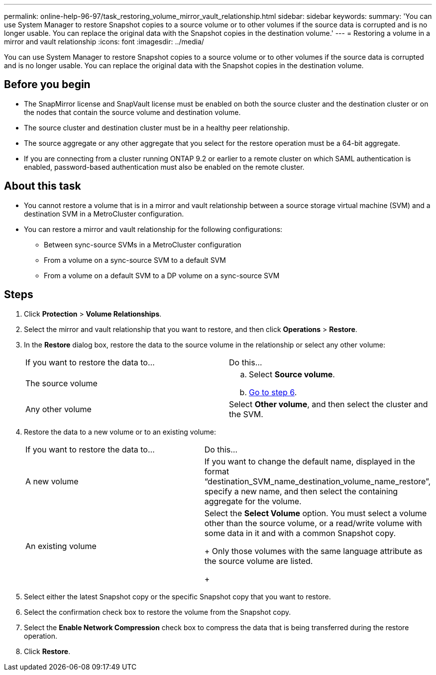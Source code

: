 ---
permalink: online-help-96-97/task_restoring_volume_mirror_vault_relationship.html
sidebar: sidebar
keywords: 
summary: 'You can use System Manager to restore Snapshot copies to a source volume or to other volumes if the source data is corrupted and is no longer usable. You can replace the original data with the Snapshot copies in the destination volume.'
---
= Restoring a volume in a mirror and vault relationship
:icons: font
:imagesdir: ../media/

[.lead]
You can use System Manager to restore Snapshot copies to a source volume or to other volumes if the source data is corrupted and is no longer usable. You can replace the original data with the Snapshot copies in the destination volume.

== Before you begin

* The SnapMirror license and SnapVault license must be enabled on both the source cluster and the destination cluster or on the nodes that contain the source volume and destination volume.
* The source cluster and destination cluster must be in a healthy peer relationship.
* The source aggregate or any other aggregate that you select for the restore operation must be a 64-bit aggregate.
* If you are connecting from a cluster running ONTAP 9.2 or earlier to a remote cluster on which SAML authentication is enabled, password-based authentication must also be enabled on the remote cluster.

== About this task

* You cannot restore a volume that is in a mirror and vault relationship between a source storage virtual machine (SVM) and a destination SVM in a MetroCluster configuration.
* You can restore a mirror and vault relationship for the following configurations:
 ** Between sync-source SVMs in a MetroCluster configuration
 ** From a volume on a sync-source SVM to a default SVM
 ** From a volume on a default SVM to a DP volume on a sync-source SVM

== Steps

. Click *Protection* > *Volume Relationships*.
. Select the mirror and vault relationship that you want to restore, and then click *Operations* > *Restore*.
. In the *Restore* dialog box, restore the data to the source volume in the relationship or select any other volume:
+
|===
| If you want to restore the data to...| Do this...
a|
The source volume
a|

 .. Select *Source volume*.
 .. <<STEP_3D59B4A5225847F1B3EF9F3D38C78DFA,Go to step 6>>.

a|
Any other volume
a|
Select *Other volume*, and then select the cluster and the SVM.
|===

. Restore the data to a new volume or to an existing volume:
+
|===
| If you want to restore the data to...| Do this...
a|
A new volume
a|
If you want to change the default name, displayed in the format "`destination_SVM_name_destination_volume_name_restore`", specify a new name, and then select the containing aggregate for the volume.
a|
An existing volume
a|
Select the *Select Volume* option.     You must select a volume other than the source volume, or a read/write volume with some data in it and with a common Snapshot copy.
+
Only those volumes with the same language attribute as the source volume are listed.
+
|===

. Select either the latest Snapshot copy or the specific Snapshot copy that you want to restore.
. Select the confirmation check box to restore the volume from the Snapshot copy.
. Select the *Enable Network Compression* check box to compress the data that is being transferred during the restore operation.
. Click *Restore*.
